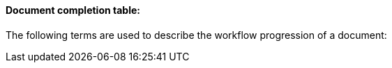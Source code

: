 ==== Document completion table:
[v291_section="9.2.1.4"]

The following terms are used to describe the workflow progression of a document:

